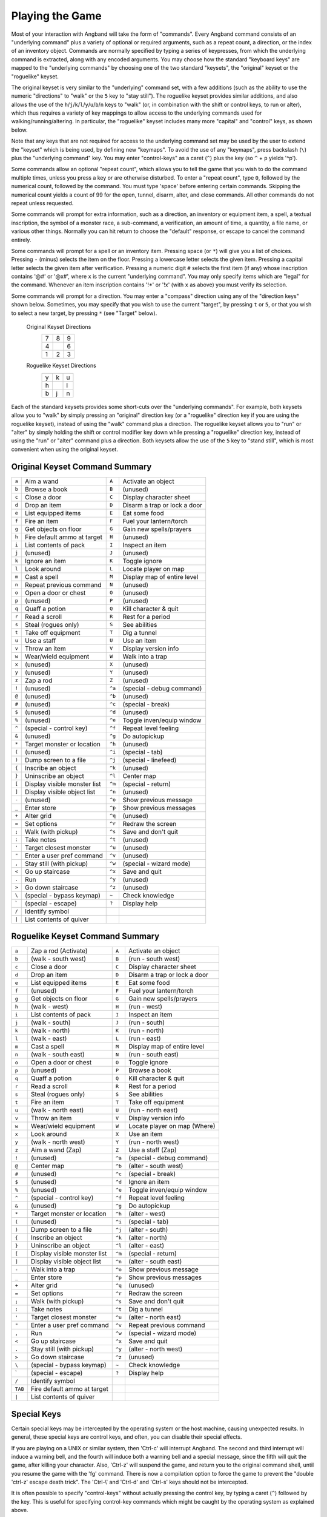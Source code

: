 .. _Playing the Game:

================
Playing the Game
================

Most of your interaction with Angband will take the form of "commands".
Every Angband command consists of an "underlying command" plus a variety of
optional or required arguments, such as a repeat count, a direction, or the
index of an inventory object. Commands are normally specified by typing a
series of keypresses, from which the underlying command is extracted, along
with any encoded arguments. You may choose how the standard "keyboard keys"
are mapped to the "underlying commands" by choosing one of the two standard
"keysets", the "original" keyset or the "roguelike" keyset.

The original keyset is very similar to the "underlying" command set, with a
few additions (such as the ability to use the numeric "directions" to
"walk" or the ``5`` key to "stay still"). The roguelike keyset provides
similar additions, and also allows the use of the
``h``/``j``/``k``/``l``/``y``/``u``/``b``/``n`` keys to "walk" (or, in
combination with the shift or control keys, to run or alter), which thus
requires a variety of key mappings to allow access to the underlying
commands used for walking/running/altering. In particular, the "roguelike"
keyset includes many more "capital" and "control" keys, as shown below.

Note that any keys that are not required for access to the underlying
command set may be used by the user to extend the "keyset" which is being
used, by defining new "keymaps". To avoid the use of any "keymaps", press
backslash (``\``) plus the "underlying command" key. You may enter
"control-keys" as a caret (``^``) plus the key (so ``^`` + ``p`` yields
'^p').

Some commands allow an optional "repeat count", which allows you to tell
the game that you wish to do the command multiple times, unless you press a
key or are otherwise disturbed. To enter a "repeat count", type ``0``,
followed by the numerical count, followed by the command. You must type
'space' before entering certain commands. Skipping the numerical count
yields a count of 99 for the open, tunnel, disarm, alter, and close
commands. All other commands do not repeat unless requested.

Some commands will prompt for extra information, such as a direction, an
inventory or equipment item, a spell, a textual inscription, the symbol of
a monster race, a sub-command, a verification, an amount of time, a
quantity, a file name, or various other things. Normally you can hit return
to choose the "default" response, or escape to cancel the command entirely.

Some commands will prompt for a spell or an inventory item. Pressing space
(or ``*``) will give you a list of choices. Pressing ``-`` (minus) selects
the item on the floor. Pressing a lowercase letter selects the given item.
Pressing a capital letter selects the given item after verification.
Pressing a numeric digit ``#`` selects the first item (if any) whose
inscription contains '@#' or '@x#', where ``x`` is the current
"underlying command". You may only specify items which are "legal" for the
command. Whenever an item inscription contains '!*' or '!x' (with ``x``
as above) you must verify its selection.

Some commands will prompt for a direction. You may enter a "compass"
direction using any of the "direction keys" shown below. Sometimes, you may
specify that you wish to use the current "target", by pressing ``t`` or
``5``, or that you wish to select a new target, by pressing ``*`` (see
"Target" below).

        Original Keyset Directions
                 =  =  =
                 7  8  9
                 4     6
                 1  2  3
                 =  =  =

        Roguelike Keyset Directions
                 =  =  =
                 y  k  u
                 h     l
                 b  j  n
                 =  =  =

Each of the standard keysets provides some short-cuts over the "underlying
commands". For example, both keysets allow you to "walk" by simply pressing
an "original" direction key (or a "roguelike" direction key if you are
using the roguelike keyset), instead of using the "walk" command plus a
direction. The roguelike keyset allows you to "run" or "alter" by simply
holding the shift or control modifier key down while pressing a "roguelike"
direction key, instead of using the "run" or "alter" command plus a
direction. Both keysets allow the use of the ``5`` key to "stand still",
which is most convenient when using the original keyset.

Original Keyset Command Summary
===============================

====== ============================= ====== ============================
``a``  Aim a wand                    ``A``  Activate an object
``b``  Browse a book                 ``B``  (unused)
``c``  Close a door                  ``C``  Display character sheet
``d``  Drop an item                  ``D``  Disarm a trap or lock a door
``e``  List equipped items           ``E``  Eat some food
``f``  Fire an item                  ``F``  Fuel your lantern/torch
``g``  Get objects on floor          ``G``  Gain new spells/prayers
``h``  Fire default ammo at target   ``H``  (unused)
``i``  List contents of pack         ``I``  Inspect an item
``j``  (unused)                      ``J``  (unused)
``k``  Ignore an item                ``K``  Toggle ignore
``l``  Look around                   ``L``  Locate player on map
``m``  Cast a spell                  ``M``  Display map of entire level
``n``  Repeat previous command       ``N``  (unused)
``o``  Open a door or chest          ``O``  (unused)
``p``  (unused)                      ``P``  (unused)
``q``  Quaff a potion                ``Q``  Kill character & quit
``r``  Read a scroll                 ``R``  Rest for a period
``s``  Steal (rogues only)           ``S``  See abilities
``t``  Take off equipment            ``T``  Dig a tunnel
``u``  Use a staff                   ``U``  Use an item
``v``  Throw an item                 ``V``  Display version info
``w``  Wear/wield equipment          ``W``  Walk into a trap
``x``  (unused)                      ``X``  (unused)
``y``  (unused)                      ``Y``  (unused)
``z``  Zap a rod                     ``Z``  (unused)
``!``  (unused)                      ``^a`` (special - debug command)
``@``  (unused)                      ``^b`` (unused)
``#``  (unused)                      ``^c`` (special - break)
``$``  (unused)                      ``^d`` (unused)
``%``  (unused)                      ``^e`` Toggle inven/equip window
``^``  (special - control key)       ``^f`` Repeat level feeling
``&``  (unused)                      ``^g`` Do autopickup
``*``  Target monster or location    ``^h`` (unused)
``(``  (unused)                      ``^i`` (special - tab)
``)``  Dump screen to a file         ``^j`` (special - linefeed)
``{``  Inscribe an object            ``^k`` (unused)
``}``  Uninscribe an object          ``^l`` Center map
``[``  Display visible monster list  ``^m`` (special - return)
``]``  Display visible object list   ``^n`` (unused)
``-``  (unused)                      ``^o`` Show previous message
``_``  Enter store                   ``^p`` Show previous messages
``+``  Alter grid                    ``^q`` (unused)
``=``  Set options                   ``^r`` Redraw the screen
``;``  Walk (with pickup)            ``^s`` Save and don't quit
``:``  Take notes                    ``^t`` (unused)
``'``  Target closest monster        ``^u`` (unused)
``"``  Enter a user pref command     ``^v`` (unused)
``,``  Stay still (with pickup)      ``^w`` (special - wizard mode)
``<``  Go up staircase               ``^x`` Save and quit
``.``  Run                           ``^y`` (unused)
``>``  Go down staircase             ``^z`` (unused)
``\``  (special - bypass keymap)     ``~``  Check knowledge
 \`    (special - escape)            ``?``  Display help
``/``  Identify symbol
``|``  List contents of quiver
====== ============================= ====== ============================

Roguelike Keyset Command Summary
================================

======= ============================= ====== ============================
 ``a``  Zap a rod (Activate)          ``A``  Activate an object
 ``b``  (walk - south west)           ``B``  (run - south west)
 ``c``  Close a door                  ``C``  Display character sheet
 ``d``  Drop an item                  ``D``  Disarm a trap or lock a door
 ``e``  List equipped items           ``E``  Eat some food
 ``f``  (unused)                      ``F``  Fuel your lantern/torch
 ``g``  Get objects on floor          ``G``  Gain new spells/prayers
 ``h``  (walk - west)                 ``H``  (run - west)
 ``i``  List contents of pack         ``I``  Inspect an item
 ``j``  (walk - south)                ``J``  (run - south)
 ``k``  (walk - north)                ``K``  (run - north)
 ``l``  (walk - east)                 ``L``  (run - east)
 ``m``  Cast a spell                  ``M``  Display map of entire level
 ``n``  (walk - south east)           ``N``  (run - south east)
 ``o``  Open a door or chest          ``O``  Toggle ignore
 ``p``  (unused)                      ``P``  Browse a book
 ``q``  Quaff a potion                ``Q``  Kill character & quit
 ``r``  Read a scroll                 ``R``  Rest for a period
 ``s``  Steal (rogues only)           ``S``  See abilities
 ``t``  Fire an item                  ``T``  Take off equipment
 ``u``  (walk - north east)           ``U``  (run - north east)
 ``v``  Throw an item                 ``V``  Display version info
 ``w``  Wear/wield equipment          ``W``  Locate player on map (Where)
 ``x``  Look around                   ``X``  Use an item
 ``y``  (walk - north west)           ``Y``  (run - north west)
 ``z``  Aim a wand (Zap)              ``Z``  Use a staff (Zap)
 ``!``  (unused)                      ``^a`` (special - debug command)
 ``@``  Center map                    ``^b`` (alter - south west)
 ``#``  (unused)                      ``^c`` (special - break)
 ``$``  (unused)                      ``^d`` Ignore an item
 ``%``  (unused)                      ``^e`` Toggle inven/equip window
 ``^``  (special - control key)       ``^f`` Repeat level feeling
 ``&``  (unused)                      ``^g`` Do autopickup
 ``*``  Target monster or location    ``^h`` (alter - west)
 ``(``  (unused)                      ``^i`` (special - tab)
 ``)``  Dump screen to a file         ``^j`` (alter - south)
 ``{``  Inscribe an object            ``^k`` (alter - north)
 ``}``  Uninscribe an object          ``^l`` (alter - east)
 ``[``  Display visible monster list  ``^m`` (special - return)
 ``]``  Display visible object list   ``^n`` (alter - south east)
 ``-``  Walk into a trap              ``^o`` Show previous message
 ``_``  Enter store                   ``^p`` Show previous messages
 ``+``  Alter grid                    ``^q`` (unused)
 ``=``  Set options                   ``^r`` Redraw the screen
 ``;``  Walk (with pickup)            ``^s`` Save and don't quit
 ``:``  Take notes                    ``^t`` Dig a tunnel
 ``'``  Target closest monster        ``^u`` (alter - north east)
 ``"``  Enter a user pref command     ``^v`` Repeat previous command
 ``,``  Run                           ``^w`` (special - wizard mode)
 ``<``  Go up staircase               ``^x`` Save and quit
 ``.``  Stay still (with pickup)      ``^y`` (alter - north west)
 ``>``  Go down staircase             ``^z`` (unused)
 ``\``  (special - bypass keymap)     ``~``  Check knowledge
  \`    (special - escape)            ``?``  Display help
 ``/``  Identify symbol
``TAB`` Fire default ammo at target
 ``|``  List contents of quiver
======= ============================= ====== ============================

Special Keys
============
 
Certain special keys may be intercepted by the operating system or the host
machine, causing unexpected results. In general, these special keys are
control keys, and often, you can disable their special effects.

If you are playing on a UNIX or similar system, then 'Ctrl-c' will
interrupt Angband. The second and third interrupt will induce a warning
bell, and the fourth will induce both a warning bell and a special message,
since the fifth will quit the game, after killing your character. Also,
'Ctrl-z' will suspend the game, and return you to the original command
shell, until you resume the game with the 'fg' command. There is now a
compilation option to force the game to prevent the "double 'ctrl-z'
escape death trick". The 'Ctrl-\\' and 'Ctrl-d' and 'Ctrl-s' keys
should not be intercepted.
 
It is often possible to specify "control-keys" without actually pressing
the control key, by typing a caret (``^``) followed by the key. This is
useful for specifying control-key commands which might be caught by the
operating system as explained above.

Pressing backslash (``\``) before a command will bypass all keymaps, and
the next keypress will be interpreted as an "underlying command" key,
unless it is a caret (``^``), in which case the keypress after that will be
turned into a control-key and interpreted as a command in the underlying
Angband keyset. The backslash key is useful for creating actions which are
not affected by any keymap definitions that may be in force, for example,
the sequence ``\`` + ``.`` + ``6`` will always mean "run east", even if the
``.`` key has been mapped to a different underlying command.

The ``0`` and ``^`` and ``\`` keys all have special meaning when entered at
the command prompt, and there is no "useful" way to specify any of them as
an "underlying command", which is okay, since they would have no effect.

For many input requests or queries, the special character 'ESCAPE' will
abort the command. The '[y/n]' prompts may be answered with ``y`` or
``n``, or 'escape'. The '-more-' message prompts may be cleared (after
reading the displayed message) by pressing 'ESCAPE', 'SPACE',
'RETURN', 'LINEFEED', or by any keypress, if the 'quick_messages'
option is turned on.
 
Command Counts
==============
 
Some commands can be executed a fixed number of times by preceding them
with a count. Counted commands will execute until the count expires, until
you type any character, or until something significant happens, such as
being attacked. Thus, a counted command doesn't work to attack another
creature. While the command is being repeated, the number of times left to
be repeated will flash by on the line at the bottom of the screen.

To give a count to a command, type 0, the repeat count, and then the
command. If you want to give a movement command and you are using the
original command set (where the movement commands are digits), press space
after the count and you will be prompted for the command.  The open, tunnel,
disarm, alter, and close commands default to having a repeat count of 99;
all other commands default to not repeating at all.
 
Counted commands are very useful for time consuming commands, as they
automatically terminate on success, or if you are attacked. You may also
terminate any counted command (or resting or running), by typing any
character. This character is ignored, but it is safest to use a 'SPACE'
or 'ESCAPE' which are always ignored as commands in case you type the
command just after the count expires.

Selection of Objects
====================
 
Many commands will also prompt for a particular object to be used.
For example, the command to read a scroll will ask you which of the
scrolls that you are carrying that you wish to read.  In such cases, the
selection is made by typing a letter of the alphabet (or a number if choosing
from the quiver).  The prompt will indicate the possible letters/numbers,
and you will also be shown a list of the appropriate items.  Often you will
be able to press ``/`` to switch between inventory and equipment, or ``|`` to
select the quiver, or ``-`` to select the floor.  Using the right arrow also
rotates selection between equipment, inventory, quiver, floor and back to
equipment; the left arrow rotates in the opposite direction.
 
The particular object may be selected by an upper case or a lower case
letter. If lower case is used, the selection takes place immediately. If
upper case is used, then the particular option is described, and you are
given the option of confirming or retracting that choice. Upper case
selection is thus safer, but requires an extra key stroke.

Shape Changes
=============

Some classes, objects, or races may allow your character to change shape:
becoming, for instance, a fox or a wolf.  While in the alternate shape,
your character will not have access to items in the pack or quiver and
will not be able to access items on the floor except for eating or pickup.
The items your character was wearing upon changing shape will remain
equipped and continue to affect the character's statistics, resistances,
number of blows, and damage.  Your character will not be able to activate
any equipped items while in the alternate shape.  To have your character
change back to normal, cast a spell or use one of the commands, like drop,
that uses an item.
